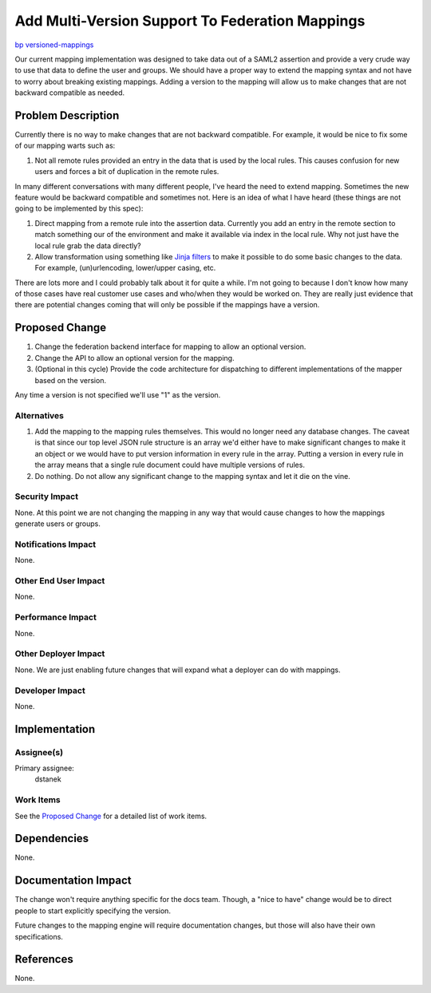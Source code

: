 ..
 This work is licensed under a Creative Commons Attribution 3.0 Unported
 License.

 http://creativecommons.org/licenses/by/3.0/legalcode

================================================
Add Multi-Version Support To Federation Mappings
================================================

`bp versioned-mappings <https://blueprints.launchpad.net/keystone/+spec/versioned-mappings>`_


Our current mapping implementation was designed to take data out of a SAML2
assertion and provide a very crude way to use that data to define the user and
groups. We should have a proper way to extend the mapping syntax and not have
to worry about breaking existing mappings. Adding a version to the mapping will
allow us to make changes that are not backward compatible as needed.


Problem Description
===================

Currently there is no way to make changes that are not backward compatible. For
example, it would be nice to fix some of our mapping warts such as:

1. Not all remote rules provided an entry in the data that is used by the local
   rules.  This causes confusion for new users and forces a bit of duplication
   in the remote rules.

In many different conversations with many different people, I've heard the need
to extend mapping. Sometimes the new feature would be backward compatible and
sometimes not. Here is an idea of what I have heard (these things are not going
to be implemented by this spec):

1. Direct mapping from a remote rule into the assertion data. Currently you add
   an entry in the remote section to match something our of the environment and
   make it available via index in the local rule. Why not just have the local
   rule grab the data directly?
2. Allow transformation using something like `Jinja filters`_ to make it
   possible to do some basic changes to the data. For example, (un)urlencoding,
   lower/upper casing, etc.

There are lots more and I could probably talk about it for quite a while. I'm
not going to because I don't know how many of those cases have real customer
use cases and who/when they would be worked on. They are really just evidence
that there are potential changes coming that will only be possible if the
mappings have a version.

.. _Jinja filters: http://jinja.pocoo.org/docs/dev/templates/#filters


Proposed Change
===============

1. Change the federation backend interface for mapping to allow an optional
   version.
2. Change the API to allow an optional version for the mapping.
3. (Optional in this cycle) Provide the code architecture for dispatching to
   different implementations of the mapper based on the version.

Any time a version is not specified we'll use "1" as the version.

Alternatives
------------

1. Add the mapping to the mapping rules themselves. This would no longer need
   any database changes. The caveat is that since our top level JSON rule
   structure is an array we'd either have to make significant changes to make
   it an object or we would have to put version information in every rule in
   the array. Putting a version in every rule in the array means that a single
   rule document could have multiple versions of rules.
2. Do nothing. Do not allow any significant change to the mapping syntax and
   let it die on the vine.

Security Impact
---------------

None. At this point we are not changing the mapping in any way that would cause
changes to how the mappings generate users or groups.

Notifications Impact
--------------------

None.

Other End User Impact
---------------------

None.

Performance Impact
------------------

None.

Other Deployer Impact
---------------------

None. We are just enabling future changes that will expand what a deployer
can do with mappings.

Developer Impact
----------------

None.


Implementation
==============

Assignee(s)
-----------

Primary assignee:
  dstanek

Work Items
----------

See the `Proposed Change`_ for a detailed list of work items.


Dependencies
============

None.


Documentation Impact
====================

The change won't require anything specific for the docs team. Though, a
"nice to have" change would be to direct people to start explicitly
specifying the version.

Future changes to the mapping engine will require documentation changes, but
those will also have their own specifications.


References
==========

None.
